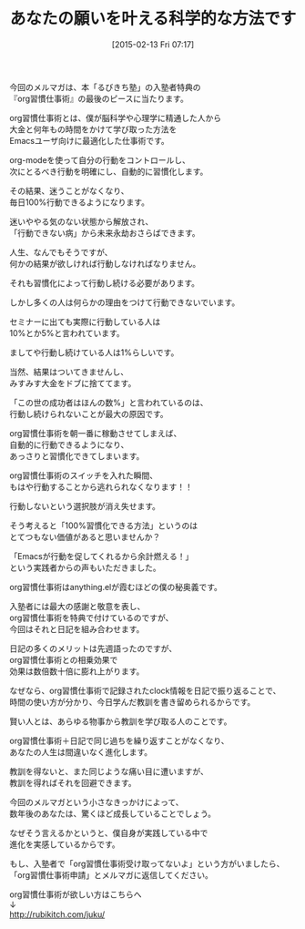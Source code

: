 #+BLOG: rubikitch
#+POSTID: 69
#+BLOG: rubikitch
#+DATE: [2015-02-13 Fri 07:17]
#+PERMALINK: melmag168
#+OPTIONS: toc:nil num:nil todo:nil pri:nil tags:nil ^:nil \n:t -:nil
#+ISPAGE: nil
#+DESCRIPTION:
# (progn (erase-buffer)(find-file-hook--org2blog/wp-mode))
#+BLOG: rubikitch
#+CATEGORY: るびきち塾メルマガ 
#+DESCRIPTION: 『Emacsの鬼るびきちのココだけの話#168』の予告
#+MYTAGS: 
#+TITLE: あなたの願いを叶える科学的な方法です
#+begin: org2blog-tags

#+end:

今回のメルマガは、本「るびきち塾」の入塾者特典の
『org習慣仕事術』の最後のピースに当たります。

org習慣仕事術とは、僕が脳科学や心理学に精通した人から
大金と何年もの時間をかけて学び取った方法を
Emacsユーザ向けに最適化した仕事術です。

org-modeを使って自分の行動をコントロールし、
次にとるべき行動を明確にし、自動的に習慣化します。

その結果、迷うことがなくなり、
毎日100%行動できるようになります。

迷いややる気のない状態から解放され、
「行動できない病」から未来永劫おさらばできます。

人生、なんでもそうですが、
何かの結果が欲しければ行動しなければなりません。

それも習慣化によって行動し続ける必要があります。

しかし多くの人は何らかの理由をつけて行動できないでいます。

セミナーに出ても実際に行動している人は
10%とか5%と言われています。

ましてや行動し続けている人は1%らしいです。

当然、結果はついてきませんし、
みすみす大金をドブに捨ててます。

「この世の成功者はほんの数%」と言われているのは、
行動し続けられないことが最大の原因です。

org習慣仕事術を朝一番に稼動させてしまえば、
自動的に行動できるようになり、
あっさりと習慣化できてしまいます。

org習慣仕事術のスイッチを入れた瞬間、
もはや行動することから逃れられなくなります！！

行動しないという選択肢が消え失せます。

そう考えると「100%習慣化できる方法」というのは
とてつもない価値があると思いませんか？

「Emacsが行動を促してくれるから余計燃える！」
という実践者からの声もいただきました。

org習慣仕事術はanything.elが霞むほどの僕の秘奥義です。

入塾者には最大の感謝と敬意を表し、
org習慣仕事術を特典で付けているのですが、
今回はそれと日記を組み合わせます。

日記の多くのメリットは先週語ったのですが、
org習慣仕事術との相乗効果で
効果は数倍数十倍に膨れ上がります。

なぜなら、org習慣仕事術で記録されたclock情報を日記で振り返ることで、
時間の使い方が分かり、今日学んだ教訓を書き留められるからです。

賢い人とは、あらゆる物事から教訓を学び取る人のことです。

org習慣仕事術＋日記で同じ過ちを繰り返すことがなくなり、
あなたの人生は間違いなく進化します。

教訓を得ないと、また同じような痛い目に遭いますが、
教訓を得ればそれを回避できます。

今回のメルマガという小さなきっかけによって、
数年後のあなたは、驚くほど成長していることでしょう。

なぜそう言えるかというと、僕自身が実践している中で
進化を実感しているからです。

もし、入塾者で「org習慣仕事術受け取ってないよ」という方がいましたら、
「org習慣仕事術申請」とメルマガに返信してください。

org習慣仕事術が欲しい方はこちらへ
↓
http://rubikitch.com/juku/

# (progn (forward-line 1)(shell-command "screenshot-time.rb org_template" t))
